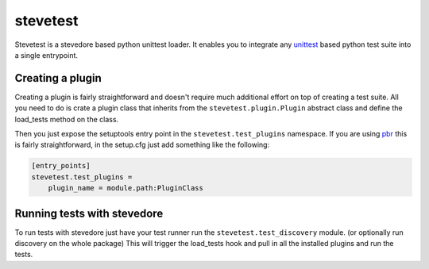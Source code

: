 =========
stevetest
=========

Stevetest is a stevedore based python unittest loader. It enables you to
integrate any `unittest`_ based python test suite into a single entrypoint.

.. _unittest: https://docs.python.org/3/library/unittest.html

Creating a plugin
-----------------

Creating a plugin is fairly straightforward and doesn't require much additional
effort on top of creating a test suite. All you need to do is crate a plugin
class that inherits from the ``stevetest.plugin.Plugin`` abstract class and
define the load_tests method on the class.

Then you just expose the setuptools entry point in the
``stevetest.test_plugins`` namespace. If you are using `pbr`_ this is fairly
straightforward, in the setup.cfg just add something like the following:

.. _pbr: https://docs.openstack.org/pbr/latest/

.. code-block:: ini

  [entry_points]
  stevetest.test_plugins =
      plugin_name = module.path:PluginClass

Running tests with stevedore
----------------------------

To run tests with stevedore just have your test runner run the
``stevetest.test_discovery`` module. (or optionally run discovery on the whole
package) This will trigger the load_tests hook and pull in all the installed
plugins and run the tests.
